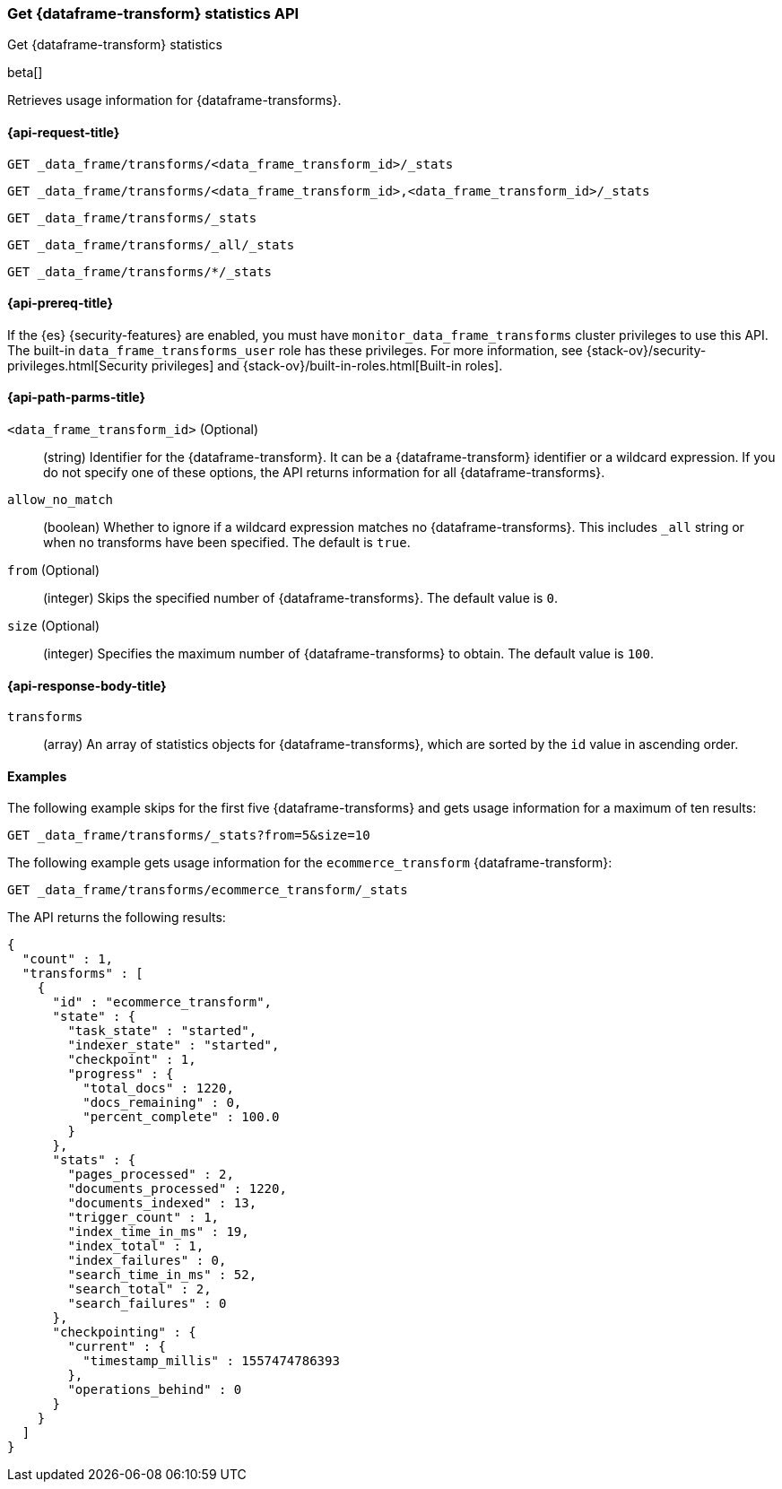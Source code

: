 [role="xpack"]
[testenv="basic"]
[[get-data-frame-transform-stats]]
=== Get {dataframe-transform} statistics API

[subs="attributes"]
++++
<titleabbrev>Get {dataframe-transform} statistics</titleabbrev>
++++

beta[]

Retrieves usage information for {dataframe-transforms}.

[discrete]
[[get-data-frame-transform-stats-request]]
==== {api-request-title}


`GET _data_frame/transforms/<data_frame_transform_id>/_stats`

`GET _data_frame/transforms/<data_frame_transform_id>,<data_frame_transform_id>/_stats` +

`GET _data_frame/transforms/_stats` +

`GET _data_frame/transforms/_all/_stats` +

`GET _data_frame/transforms/*/_stats` +

[discrete]
[[get-data-frame-transform-stats-prereqs]]
==== {api-prereq-title}

If the {es} {security-features} are enabled, you must have
`monitor_data_frame_transforms` cluster privileges to use this API. The built-in
`data_frame_transforms_user` role has these privileges. For more information,
see {stack-ov}/security-privileges.html[Security privileges] and
{stack-ov}/built-in-roles.html[Built-in roles].

//[discrete]
//[[get-data-frame-transform-stats-desc]]
//===== {api-description-title}

[discrete]
[[get-data-frame-transform-stats-path-parms]]
==== {api-path-parms-title}

`<data_frame_transform_id>` (Optional)::
  (string) Identifier for the {dataframe-transform}. It can be a
  {dataframe-transform} identifier or a wildcard expression. If you do not
  specify one of these options, the API returns information for all
  {dataframe-transforms}.
  
`allow_no_match`::
  (boolean) Whether to ignore if a wildcard expression matches no
  {dataframe-transforms}. This includes `_all` string or when no transforms have
  been specified. The default is `true`.

`from` (Optional)::
    (integer) Skips the specified number of {dataframe-transforms}. The
    default value is `0`.

`size` (Optional)::
    (integer) Specifies the maximum number of {dataframe-transforms} to obtain.
    The default value is `100`.

[discrete]
[[get-data-frame-transform-stats-response]]
==== {api-response-body-title}

`transforms`::
  (array) An array of statistics objects for {dataframe-transforms}, which are
  sorted by the `id` value in ascending order.

[discrete]
[[get-data-frame-transform-stats-example]]
==== Examples

The following example skips for the first five {dataframe-transforms} and
gets usage information for a maximum of ten results: 

[source,js]
--------------------------------------------------
GET _data_frame/transforms/_stats?from=5&size=10
--------------------------------------------------
// CONSOLE
// TEST[skip:todo]

The following example gets usage information for the `ecommerce_transform`
{dataframe-transform}:

[source,js]
--------------------------------------------------
GET _data_frame/transforms/ecommerce_transform/_stats
--------------------------------------------------
// CONSOLE
// TEST[skip:todo]

The API returns the following results:
[source,js]
----
{
  "count" : 1,
  "transforms" : [
    {
      "id" : "ecommerce_transform",
      "state" : {
        "task_state" : "started",
        "indexer_state" : "started",
        "checkpoint" : 1,
        "progress" : {
          "total_docs" : 1220,
          "docs_remaining" : 0,
          "percent_complete" : 100.0
        }
      },
      "stats" : {
        "pages_processed" : 2,
        "documents_processed" : 1220,
        "documents_indexed" : 13,
        "trigger_count" : 1,
        "index_time_in_ms" : 19,
        "index_total" : 1,
        "index_failures" : 0,
        "search_time_in_ms" : 52,
        "search_total" : 2,
        "search_failures" : 0
      },
      "checkpointing" : {
        "current" : {
          "timestamp_millis" : 1557474786393
        },
        "operations_behind" : 0
      }
    }
  ]
}
----
// TESTRESPONSE
